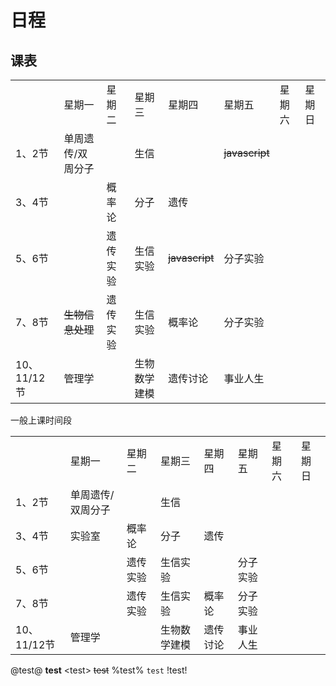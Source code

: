 * 日程

** 课表

||星期一|星期二|星期三|星期四|星期五|星期六|星期日|
|1、2节|单周遗传/双周分子||生信|| +javascript+ |||
|3、4节||概率论|分子|遗传||||
|5、6节||遗传实验|生信实验| +javascript+ |分子实验|||
|7、8节| +生物信息处理+ |遗传实验|生信实验|概率论|分子实验|||
|10、11/12节|管理学||生物数学建模|遗传讨论|事业人生|||

一般上课时间段
||星期一|星期二|星期三|星期四|星期五|星期六|星期日|
|1、2节|单周遗传/双周分子||生信|||||
|3、4节|实验室|概率论|分子|遗传||||
|5、6节||遗传实验|生信实验||分子实验|||
|7、8节||遗传实验|生信实验|概率论|分子实验|||
|10、11/12节|管理学||生物数学建模|遗传讨论|事业人生|||

 @test@ *test* <test> +test+ %test% ~test~ !test! 
